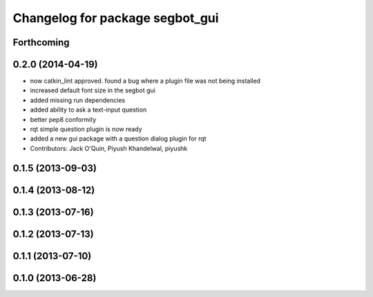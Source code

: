 ^^^^^^^^^^^^^^^^^^^^^^^^^^^^^^^^
Changelog for package segbot_gui
^^^^^^^^^^^^^^^^^^^^^^^^^^^^^^^^

Forthcoming
-----------

0.2.0 (2014-04-19)
------------------
* now catkin_lint approved. found a bug where a plugin file was not
  being installed
* increased default font size in the segbot gui
* added missing run dependencies
* added ability to ask a text-input question
* better pep8 conformity
* rqt simple question plugin is now ready
* added a new gui package with a question dialog plugin for rqt
* Contributors: Jack O'Quin, Piyush Khandelwal, piyushk

0.1.5 (2013-09-03)
------------------

0.1.4 (2013-08-12)
------------------

0.1.3 (2013-07-16)
------------------

0.1.2 (2013-07-13)
------------------

0.1.1 (2013-07-10)
------------------

0.1.0 (2013-06-28)
------------------
